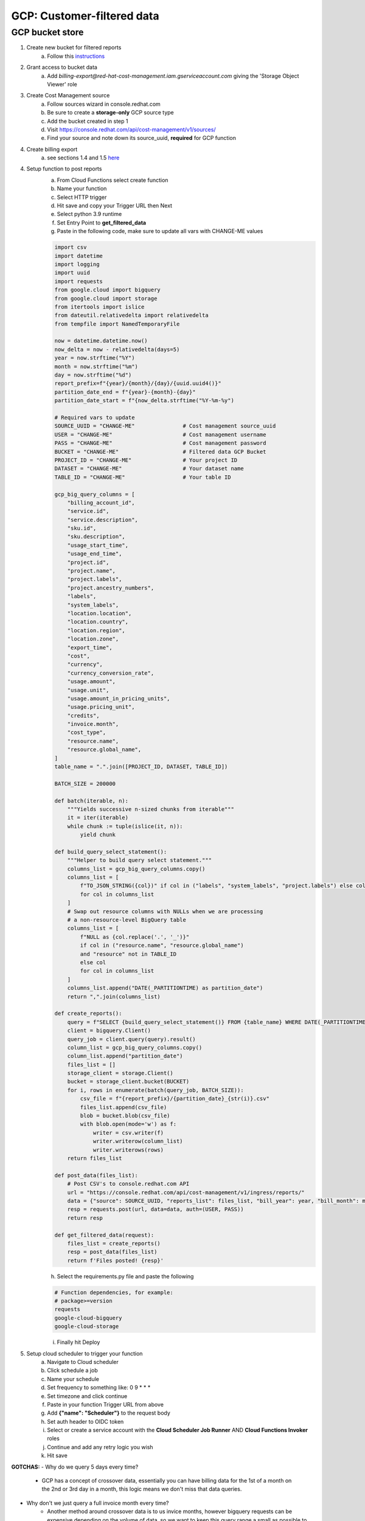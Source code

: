 
===========================
GCP: Customer-filtered data
===========================

GCP bucket store
================

1. Create new bucket for filtered reports 
    a. Follow this `instructions <https://cloud.google.com/storage/docs/creating-buckets>`_

2. Grant access to bucket data
    a. Add `billing-export@red-hat-cost-management.iam.gserviceaccount.com` giving the 'Storage Object Viewer' role

3. Create Cost Management source
    a. Follow sources wizard in console.redhat.com
    b. Be sure to create a **storage-only** GCP source type
    c. Add the bucket created in step 1
    d. Visit https://console.redhat.com/api/cost-management/v1/sources/
    e. Find your source and note down its source_uuid, **required** for GCP function

4. Create billing export
    a. see sections 1.4 and 1.5 `here <https://access.redhat.com/documentation/en-us/cost_management_service/2022/html/adding_a_google_cloud_source_to_cost_management/assembly-adding-gcp-sources>`_

4. Setup function to post reports
    a. From Cloud Functions select create function
    b. Name your function
    c. Select HTTP trigger
    d. Hit save and copy your Trigger URL then Next
    e. Select python 3.9 runtime
    f. Set Entry Point to **get_filtered_data**
    g. Paste in the following code, make sure to update all vars with CHANGE-ME values

    .. code-block::

        import csv
        import datetime
        import logging
        import uuid
        import requests
        from google.cloud import bigquery
        from google.cloud import storage
        from itertools import islice
        from dateutil.relativedelta import relativedelta
        from tempfile import NamedTemporaryFile

        now = datetime.datetime.now()
        now_delta = now - relativedelta(days=5)
        year = now.strftime("%Y")
        month = now.strftime("%m")
        day = now.strftime("%d")
        report_prefix=f"{year}/{month}/{day}/{uuid.uuid4()}"
        partition_date_end = f"{year}-{month}-{day}"
        partition_date_start = f"{now_delta.strftime("%Y-%m-%y")

        # Required vars to update
        SOURCE_UUID = "CHANGE-ME"               # Cost management source_uuid
        USER = "CHANGE-ME"                      # Cost management username
        PASS = "CHANGE-ME"                      # Cost management password
        BUCKET = "CHANGE-ME"                    # Filtered data GCP Bucket
        PROJECT_ID = "CHANGE-ME"                # Your project ID
        DATASET = "CHANGE-ME"                   # Your dataset name
        TABLE_ID = "CHANGE-ME"                  # Your table ID

        gcp_big_query_columns = [
            "billing_account_id",
            "service.id",
            "service.description",
            "sku.id",
            "sku.description",
            "usage_start_time",
            "usage_end_time",
            "project.id",
            "project.name",
            "project.labels",
            "project.ancestry_numbers",
            "labels",
            "system_labels",
            "location.location",
            "location.country",
            "location.region",
            "location.zone",
            "export_time",
            "cost",
            "currency",
            "currency_conversion_rate",
            "usage.amount",
            "usage.unit",
            "usage.amount_in_pricing_units",
            "usage.pricing_unit",
            "credits",
            "invoice.month",
            "cost_type",
            "resource.name",
            "resource.global_name",
        ]
        table_name = ".".join([PROJECT_ID, DATASET, TABLE_ID])

        BATCH_SIZE = 200000

        def batch(iterable, n):
            """Yields successive n-sized chunks from iterable"""
            it = iter(iterable)
            while chunk := tuple(islice(it, n)):
                yield chunk

        def build_query_select_statement():
            """Helper to build query select statement."""
            columns_list = gcp_big_query_columns.copy()
            columns_list = [
                f"TO_JSON_STRING({col})" if col in ("labels", "system_labels", "project.labels") else col
                for col in columns_list
            ]
            # Swap out resource columns with NULLs when we are processing
            # a non-resource-level BigQuery table
            columns_list = [
                f"NULL as {col.replace('.', '_')}"
                if col in ("resource.name", "resource.global_name")
                and "resource" not in TABLE_ID
                else col
                for col in columns_list
            ]
            columns_list.append("DATE(_PARTITIONTIME) as partition_date")
            return ",".join(columns_list)
            
        def create_reports():
            query = f"SELECT {build_query_select_statement()} FROM {table_name} WHERE DATE(_PARTITIONTIME) BETWEEN '{partition_date_start}' AND {partition_date_end} AND sku.description LIKE '%RedHat%' OR sku.description LIKE '%Red Hat%' OR  service.description LIKE '%Red Hat%'"
            client = bigquery.Client()
            query_job = client.query(query).result()
            column_list = gcp_big_query_columns.copy()
            column_list.append("partition_date")
            files_list = []
            storage_client = storage.Client()
            bucket = storage_client.bucket(BUCKET)
            for i, rows in enumerate(batch(query_job, BATCH_SIZE)):
                csv_file = f"{report_prefix}/{partition_date}_{str(i)}.csv"
                files_list.append(csv_file)
                blob = bucket.blob(csv_file)
                with blob.open(mode='w') as f:
                    writer = csv.writer(f)
                    writer.writerow(column_list)
                    writer.writerows(rows)
            return files_list

        def post_data(files_list):
            # Post CSV's to console.redhat.com API
            url = "https://console.redhat.com/api/cost-management/v1/ingress/reports/"
            data = {"source": SOURCE_UUID, "reports_list": files_list, "bill_year": year, "bill_month": month}
            resp = requests.post(url, data=data, auth=(USER, PASS))
            return resp

        def get_filtered_data(request):
            files_list = create_reports()
            resp = post_data(files_list)
            return f'Files posted! {resp}'

    h. Select the requirements.py file and paste the following

    .. code-block::

        # Function dependencies, for example:
        # package>=version
        requests
        google-cloud-bigquery
        google-cloud-storage

    i. Finally hit Deploy

5. Setup cloud scheduler to trigger your function
    a. Navigate to Cloud scheduler
    b. Click schedule a job
    c. Name your schedule
    d. Set frequency to something like: 0 9 * * *
    e. Set timezone and click continue
    f. Paste in your function Trigger URL from above
    g. Add **{"name": "Scheduler"}** to the request body
    h. Set auth header to OIDC token
    i. Select or create a service account with the **Cloud Scheduler Job Runner** AND **Cloud Functions Invoker** roles
    j. Continue and add any retry logic you wish
    k. Hit save


**GOTCHAS:**
- Why do we query 5 days every time? 
    - GCP has a concept of crossover data, essentially you can have billing data for the 1st of a month on the 2nd or 3rd day in a month, this logic means we don't miss that data queries.

- Why don't we just query a full invoice month every time?
    - Another method around crossover data is to us invice months, however bigquery requests can be expensive depending on the volume of data, so we want to keep this query range a small as possible to save cost.